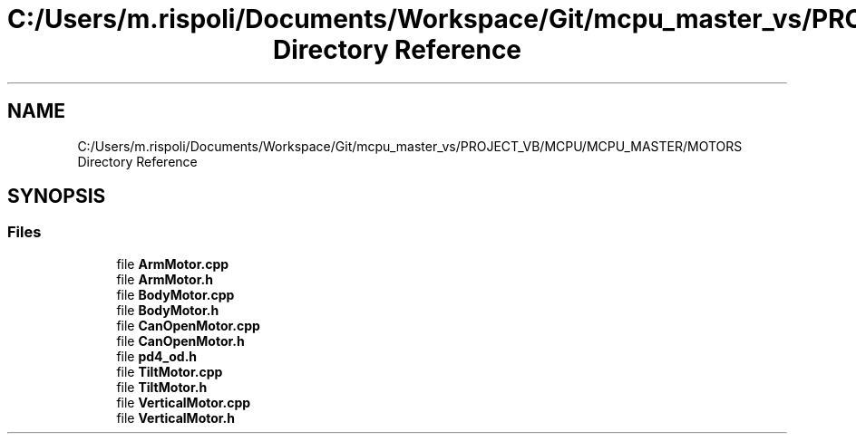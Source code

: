 .TH "C:/Users/m.rispoli/Documents/Workspace/Git/mcpu_master_vs/PROJECT_VB/MCPU/MCPU_MASTER/MOTORS Directory Reference" 3 "Mon Dec 4 2023" "MCPU_MASTER Software Description" \" -*- nroff -*-
.ad l
.nh
.SH NAME
C:/Users/m.rispoli/Documents/Workspace/Git/mcpu_master_vs/PROJECT_VB/MCPU/MCPU_MASTER/MOTORS Directory Reference
.SH SYNOPSIS
.br
.PP
.SS "Files"

.in +1c
.ti -1c
.RI "file \fBArmMotor\&.cpp\fP"
.br
.ti -1c
.RI "file \fBArmMotor\&.h\fP"
.br
.ti -1c
.RI "file \fBBodyMotor\&.cpp\fP"
.br
.ti -1c
.RI "file \fBBodyMotor\&.h\fP"
.br
.ti -1c
.RI "file \fBCanOpenMotor\&.cpp\fP"
.br
.ti -1c
.RI "file \fBCanOpenMotor\&.h\fP"
.br
.ti -1c
.RI "file \fBpd4_od\&.h\fP"
.br
.ti -1c
.RI "file \fBTiltMotor\&.cpp\fP"
.br
.ti -1c
.RI "file \fBTiltMotor\&.h\fP"
.br
.ti -1c
.RI "file \fBVerticalMotor\&.cpp\fP"
.br
.ti -1c
.RI "file \fBVerticalMotor\&.h\fP"
.br
.in -1c
